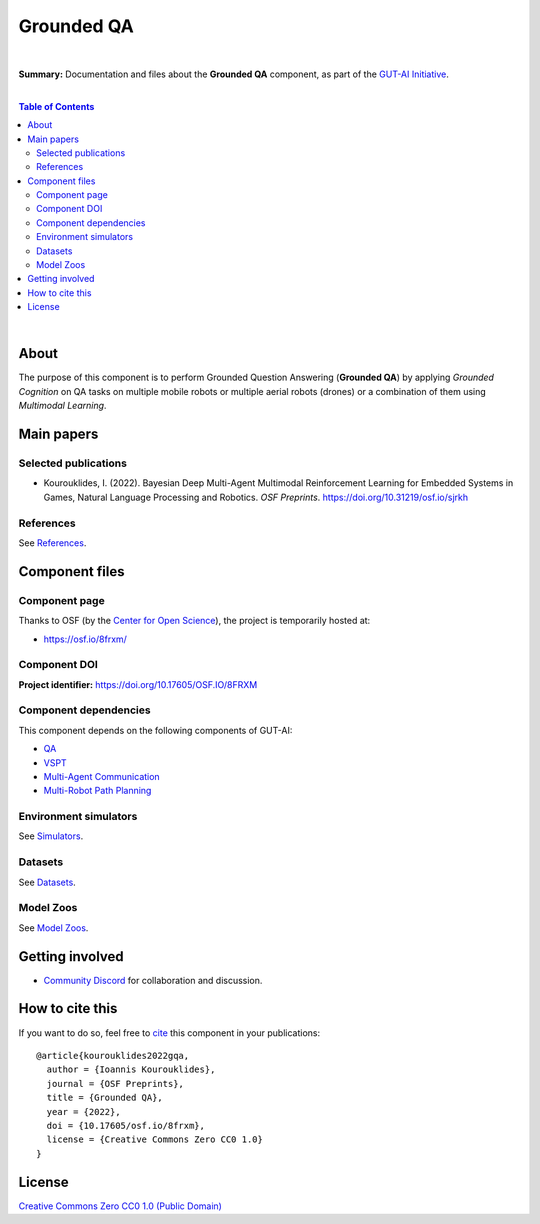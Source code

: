 .. |br| raw:: html

  <br/>
 
Grounded QA
===========
.. image:: https://img.shields.io/badge/License-CC0_1.0-lightgrey.svg
  :target: LICENSE
  :alt: License

.. image:: https://img.shields.io/badge/DOI-10.31219%2Fosf.io%2F8frxm-blue
  :target: CITATION.cff
  :alt: DOI

|

**Summary:** Documentation and files about the **Grounded QA** component, as part of the `GUT-AI Initiative <https://github.com/GUT-AI/gut-ai>`_.

|

.. contents:: **Table of Contents**

|

About
-----

The purpose of this component is to perform Grounded Question Answering (**Grounded QA**) by applying *Grounded Cognition* on QA tasks on multiple mobile robots or multiple aerial robots (drones) or a combination of them using *Multimodal Learning*.


Main papers
-----------


Selected publications
^^^^^^^^^^^^^^^^^^^^^

- Kourouklides, I. (2022). Bayesian Deep Multi-Agent Multimodal Reinforcement Learning for Embedded Systems in Games, Natural Language Processing and Robotics. *OSF Preprints*. https://doi.org/10.31219/osf.io/sjrkh

References
^^^^^^^^^^

See `References <references/README.rst>`_.

Component files
---------------

Component page
^^^^^^^^^^^^^^

Thanks to OSF (by the `Center for Open Science <https://www.cos.io/>`_), the project is temporarily hosted at:

- https://osf.io/8frxm/

Component DOI
^^^^^^^^^^^^^

**Project identifier:** https://doi.org/10.17605/OSF.IO/8FRXM

Component dependencies
^^^^^^^^^^^^^^^^^^^^^^

This component depends on the following components of GUT-AI:

* `QA <https://github.com/GUT-AI/gut-ai/blob/master/components/README.rst#component-c4-9-qa>`_
* `VSPT <https://github.com/GUT-AI/gut-ai/blob/master/components/README.rst#component-c4-10-vspt>`_
* `Multi-Agent Communication <https://github.com/GUT-AI/gut-ai/blob/master/components/README.rst#component-c4-11-multi-agent-communication>`_
* `Multi-Robot Path Planning <https://github.com/GUT-AI/gut-ai/blob/master/components/README.rst#component-c4-12-multi-robot-path-planning>`_

Environment simulators
^^^^^^^^^^^^^^^^^^^^^^

See `Simulators <https://github.com/GUT-AI/gut-ai/blob/master/simulators/README.rst>`_.

Datasets
^^^^^^^^

See `Datasets <https://github.com/GUT-AI/gut-ai/blob/master/README.rst>`_.

Model Zoos
^^^^^^^^^^

See `Model Zoos <https://github.com/GUT-AI/gut-ai/blob/master/model_zoos/README.rst>`_.

Getting involved
----------------
- `Community Discord <https://github.com/GUT-AI/gut-ai/>`_ for collaboration and discussion.

How to cite this
----------------

If you want to do so, feel free to `cite <CITATION.cff>`_ this component in your publications:

::

    @article{kourouklides2022gqa,
      author = {Ioannis Kourouklides},
      journal = {OSF Preprints},
      title = {Grounded QA},
      year = {2022},
      doi = {10.17605/osf.io/8frxm},
      license = {Creative Commons Zero CC0 1.0}
    }

License 
-------

.. image:: https://licensebuttons.net/p/mark/1.0/88x31.png
   :target: http://creativecommons.org/publicdomain/zero/1.0/
   :alt: License

`Creative Commons Zero CC0 1.0 (Public Domain) <LICENSE>`_
